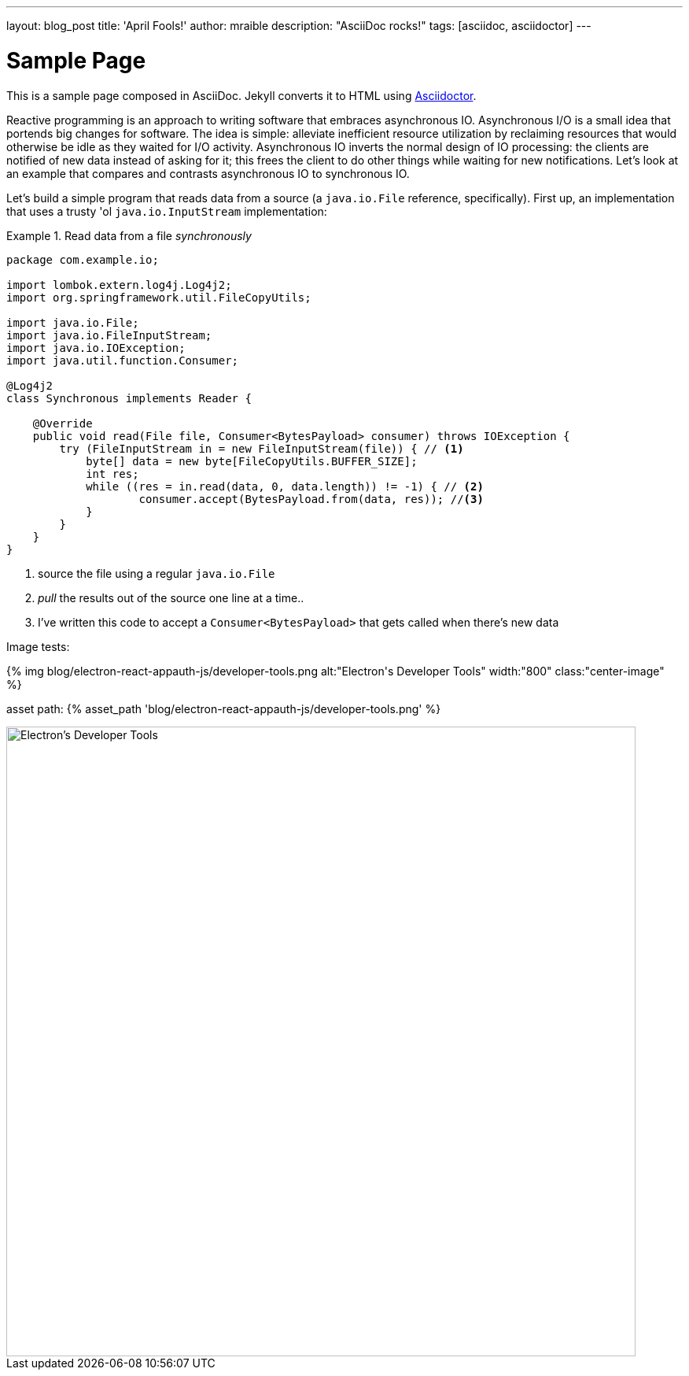 ---
layout: blog_post
title: 'April Fools!'
author: mraible
description: "AsciiDoc rocks!"
tags: [asciidoc, asciidoctor]
---

= Sample Page
:uri-asciidoctor: http://asciidoctor.org
:page-liquid:

This is a sample page composed in AsciiDoc.
Jekyll converts it to HTML using {uri-asciidoctor}[Asciidoctor].

Reactive programming is an approach to writing software that embraces asynchronous IO. Asynchronous I/O is a small idea that portends big changes for software. The idea is simple: alleviate inefficient resource utilization by reclaiming resources that would otherwise be idle as they waited for I/O activity. Asynchronous IO inverts the normal design of IO processing: the clients are notified of new data instead of asking for it; this frees the client to do other things while waiting for new notifications. Let's look at an example that compares and contrasts asynchronous IO to synchronous IO.

Let's build a simple program that reads data from a source (a `java.io.File` reference, specifically). First up, an implementation that uses a trusty 'ol `java.io.InputStream` implementation:

.Read data from a file _synchronously_
====
[source,java,indent=0]
----
package com.example.io;

import lombok.extern.log4j.Log4j2;
import org.springframework.util.FileCopyUtils;

import java.io.File;
import java.io.FileInputStream;
import java.io.IOException;
import java.util.function.Consumer;

@Log4j2
class Synchronous implements Reader {

    @Override
    public void read(File file, Consumer<BytesPayload> consumer) throws IOException {
        try (FileInputStream in = new FileInputStream(file)) { // <1>
            byte[] data = new byte[FileCopyUtils.BUFFER_SIZE];
            int res;
            while ((res = in.read(data, 0, data.length)) != -1) { // <2>
                    consumer.accept(BytesPayload.from(data, res)); //<3>
            }
        }
    }
}
----
<1> source the file using a regular `java.io.File`
<2> _pull_ the results out of the source one line at a time..
<3> I've written this code to accept a `Consumer<BytesPayload>` that gets called when there's new data
====

Image tests:

++++
{% img blog/electron-react-appauth-js/developer-tools.png alt:"Electron's Developer Tools" width:"800" class:"center-image" %}
++++

asset path: {% asset_path 'blog/electron-react-appauth-js/developer-tools.png' %}

image::{% asset_path 'blog/electron-react-appauth-js/developer-tools.png' %}[alt=Electron's Developer Tools,width=800,align=center]
